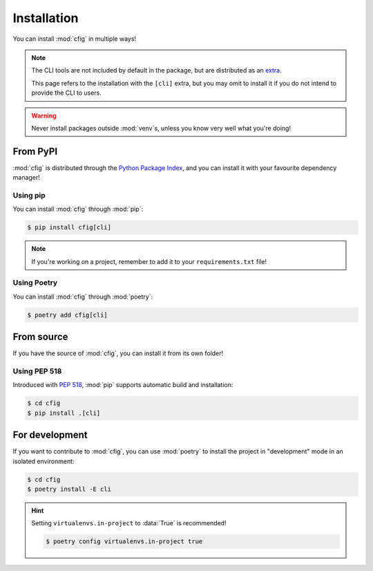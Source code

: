 ############
Installation
############

You can install :mod:`cfig` in multiple ways!

.. note::

    The CLI tools are not included by default in the package, but are distributed as an `extra <https://stackoverflow.com/questions/52474931/what-is-extra-in-pypi-dependency>`_.

    This page refers to the installation with the ``[cli]`` extra, but you may omit to install it if you do not intend to provide the CLI to users.

.. warning::

    Never install packages outside :mod:`venv`\ s, unless you know very well what you're doing!


From PyPI
=========

:mod:`cfig` is distributed through the `Python Package Index`_, and you can install it with your favourite dependency manager!

.. _Python Package Index: https://pypi.org/


Using pip
---------

You can install :mod:`cfig` through :mod:`pip`:

.. code-block:: console

    $ pip install cfig[cli]

.. note::

    If you're working on a project, remember to add it to your ``requirements.txt`` file!


Using Poetry
------------

You can install :mod:`cfig` through :mod:`poetry`:

.. code-block:: console

    $ poetry add cfig[cli]


From source
===========

If you have the source of :mod:`cfig`, you can install it from its own folder!


Using PEP 518
-------------

Introduced with :pep:`518`, :mod:`pip` supports automatic build and installation:

.. code-block:: console

    $ cd cfig
    $ pip install .[cli]


For development
===============

If you want to contribute to :mod:`cfig`, you can use :mod:`poetry` to install the project in "development" mode in an isolated environment:

.. code-block:: console

    $ cd cfig
    $ poetry install -E cli

.. hint::

    Setting ``virtualenvs.in-project`` to :data:`True` is recommended!

    .. code-block:: console

        $ poetry config virtualenvs.in-project true
